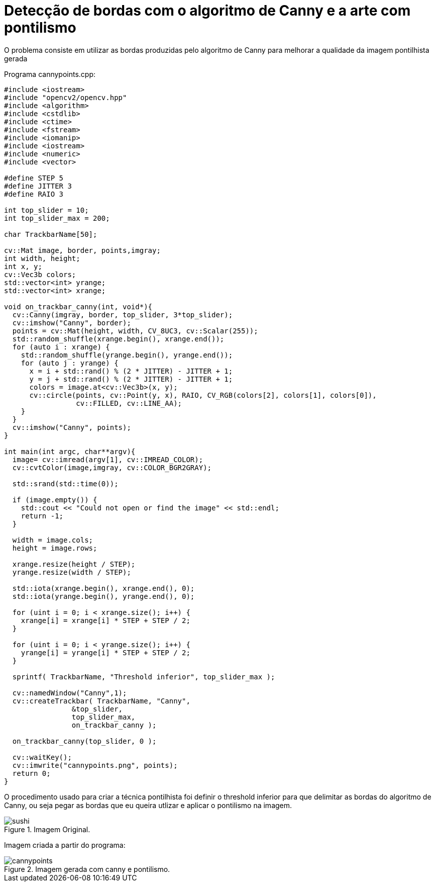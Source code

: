 :toc: left
:source-highlighter: highlightjs

= Detecção de bordas com o algoritmo de Canny e a arte com pontilismo

O problema consiste em utilizar as bordas produzidas pelo algoritmo de Canny para melhorar a qualidade da imagem pontilhista gerada

Programa cannypoints.cpp:
[source,C++]
----

#include <iostream>
#include "opencv2/opencv.hpp"
#include <algorithm>
#include <cstdlib>
#include <ctime>
#include <fstream>
#include <iomanip>
#include <iostream>
#include <numeric>
#include <vector>

#define STEP 5
#define JITTER 3
#define RAIO 3

int top_slider = 10;
int top_slider_max = 200;

char TrackbarName[50];

cv::Mat image, border, points,imgray;
int width, height;
int x, y;
cv::Vec3b colors;
std::vector<int> yrange;
std::vector<int> xrange;

void on_trackbar_canny(int, void*){
  cv::Canny(imgray, border, top_slider, 3*top_slider);
  cv::imshow("Canny", border);
  points = cv::Mat(height, width, CV_8UC3, cv::Scalar(255));
  std::random_shuffle(xrange.begin(), xrange.end());
  for (auto i : xrange) {
    std::random_shuffle(yrange.begin(), yrange.end());
    for (auto j : yrange) {
      x = i + std::rand() % (2 * JITTER) - JITTER + 1;
      y = j + std::rand() % (2 * JITTER) - JITTER + 1;
      colors = image.at<cv::Vec3b>(x, y);
      cv::circle(points, cv::Point(y, x), RAIO, CV_RGB(colors[2], colors[1], colors[0]),
                 cv::FILLED, cv::LINE_AA);
    }
  }
  cv::imshow("Canny", points);
}

int main(int argc, char**argv){
  image= cv::imread(argv[1], cv::IMREAD_COLOR);
  cv::cvtColor(image,imgray, cv::COLOR_BGR2GRAY);

  std::srand(std::time(0));

  if (image.empty()) {
    std::cout << "Could not open or find the image" << std::endl;
    return -1;
  }

  width = image.cols;
  height = image.rows;

  xrange.resize(height / STEP);
  yrange.resize(width / STEP);

  std::iota(xrange.begin(), xrange.end(), 0);
  std::iota(yrange.begin(), yrange.end(), 0);

  for (uint i = 0; i < xrange.size(); i++) {
    xrange[i] = xrange[i] * STEP + STEP / 2;
  }

  for (uint i = 0; i < yrange.size(); i++) {
    yrange[i] = yrange[i] * STEP + STEP / 2;
  }
  
  sprintf( TrackbarName, "Threshold inferior", top_slider_max );

  cv::namedWindow("Canny",1);
  cv::createTrackbar( TrackbarName, "Canny",
                &top_slider,
                top_slider_max,
                on_trackbar_canny );

  on_trackbar_canny(top_slider, 0 );

  cv::waitKey();
  cv::imwrite("cannypoints.png", points);
  return 0;
}

----

O procedimento usado para criar a técnica pontilhista foi definir o threshold inferior para que delimitar as bordas do algoritmo de Canny, ou seja pegar as bordas que eu queira utlizar e aplicar o pontilismo na imagem.

:imagesdir:

.Imagem Original.

image::sushi.jpg[sushi]

Imagem criada a partir do programa:

:imagesdir:

.Imagem gerada com canny e pontilismo.

image::cannypoints.png[cannypoints]


